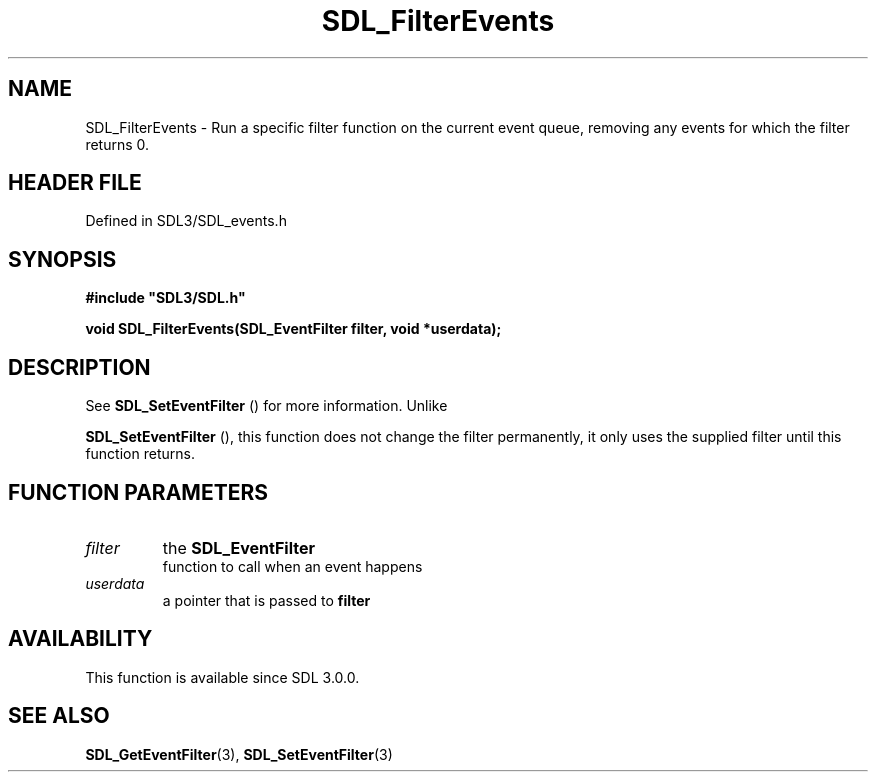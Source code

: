 .\" This manpage content is licensed under Creative Commons
.\"  Attribution 4.0 International (CC BY 4.0)
.\"   https://creativecommons.org/licenses/by/4.0/
.\" This manpage was generated from SDL's wiki page for SDL_FilterEvents:
.\"   https://wiki.libsdl.org/SDL_FilterEvents
.\" Generated with SDL/build-scripts/wikiheaders.pl
.\"  revision SDL-3.1.2-no-vcs
.\" Please report issues in this manpage's content at:
.\"   https://github.com/libsdl-org/sdlwiki/issues/new
.\" Please report issues in the generation of this manpage from the wiki at:
.\"   https://github.com/libsdl-org/SDL/issues/new?title=Misgenerated%20manpage%20for%20SDL_FilterEvents
.\" SDL can be found at https://libsdl.org/
.de URL
\$2 \(laURL: \$1 \(ra\$3
..
.if \n[.g] .mso www.tmac
.TH SDL_FilterEvents 3 "SDL 3.1.2" "Simple Directmedia Layer" "SDL3 FUNCTIONS"
.SH NAME
SDL_FilterEvents \- Run a specific filter function on the current event queue, removing any events for which the filter returns 0\[char46]
.SH HEADER FILE
Defined in SDL3/SDL_events\[char46]h

.SH SYNOPSIS
.nf
.B #include \(dqSDL3/SDL.h\(dq
.PP
.BI "void SDL_FilterEvents(SDL_EventFilter filter, void *userdata);
.fi
.SH DESCRIPTION
See 
.BR SDL_SetEventFilter
() for more information\[char46] Unlike

.BR SDL_SetEventFilter
(), this function does not change
the filter permanently, it only uses the supplied filter until this
function returns\[char46]

.SH FUNCTION PARAMETERS
.TP
.I filter
the 
.BR SDL_EventFilter
 function to call when an event happens
.TP
.I userdata
a pointer that is passed to
.BR filter

.SH AVAILABILITY
This function is available since SDL 3\[char46]0\[char46]0\[char46]

.SH SEE ALSO
.BR SDL_GetEventFilter (3),
.BR SDL_SetEventFilter (3)
